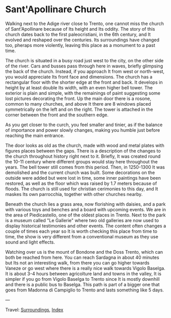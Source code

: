 #+startup: content indent

* Sant'Apollinare Church
:PROPERTIES:
:RSS: true
:DATE: 04 Apr 2025 00:00 GMT
:CATEGORY: Surroundings
:AUTHOR: Giovanni Santini
:LINK: https://giovanni-diary.netlify.app/reading/surroundings/sant-apollinare-church.html
:END:
#+INDEX: Giovanni's Diary!Reading!Surroundings!Sant'Apollinare Church


Walking next to the Adige river close to Trento, one cannot miss the
church of Sant'Apollinare because of Its height and Its oddity. The
story of this church dates back to the first paleocristiani, in the
6th century, and It evolved and reshaped over the centuries. Its
surroundings have changed too, pheraps more violently, leaving this
place as a monument to a past time.

The church is situated in a busy road just west to the city, on the
other side of the river. Cars and busses pass through here in waves,
briefly glimpsing the back of the church. Instead, if you approach It
from west or north-west, you would appreciate Its front face and
dimensions. The church has a rectangular floor with the shorter edge
at the front and back. It develops in height by at least double Its
width, with an even higher bell tower. The exterior is plain and
simple, with the remainings of paint suggesting some lost pictures
decorating the front. Up the main door there is a rosone, common to
many churches, and above It there are 8 windows placed symmetrically
on the left and on the right. The tower is attached in the corner
between the front and the southern edge.

#+CAPTION: View of the church
#+NAME:   fig:sant-apollinare-church
#+ATTR_ORG: :align center
#+ATTR_HTML: :align center
#+ATTR_HTML: :width 600px
#+ATTR_ORG: :width 600px
[[./images/sant-apollinare-church.jpg]]

As you get closer to the curch, you feel smaller and tinier, as if the
balance of importance and power slowly changes, making you humble just
before reaching the main entrance.


#+CAPTION: Looking up
#+NAME:   fig:sant-apollinare-up
#+ATTR_ORG: :align center
#+ATTR_HTML: :align center
#+ATTR_HTML: :width 400px
#+ATTR_ORG: :width 400px
[[./images/sant-apollinare-up.jpg]]

The door looks as old as the church, made with wood and metal plates
with figures places between the gaps.  There is a description of the
changes to the church throughout history right next to it. Briefly, It
was created round the 10-11 century where different groups would stay
here throughout the years. The bell tower still comes from this
period. Then, in 1250-1300 It was demolished and the current church
was built. Some decorations on the outside were added but were lost in
time, some inner paintings have been restored, as well as the floor
which was raised by 1.7 meters because of floods. The church is still
used for christian cerimonies to this day, and It maskes Its own
parrocchia, together with other churches nearby.

#+CAPTION: Front entrance
#+NAME:   fig:sant-apollinare-door
#+ATTR_ORG: :align center
#+ATTR_HTML: :align center
#+ATTR_HTML: :width 400px
#+ATTR_ORG: :width 400px
[[./images/sant-apollinare-door.jpg]]


Beneath the church lies a grass area, now florishing with daisies,
and a park with various toys and benches and a board with upcoming
events. We are in the area of Piedicastello, one of the oldest places
in Trento. Next to the park is a museum called "Le Gallerie" where two
old galleries are now used to display historical testimonies and other
events. The content often changes a couple of times each year so It is
worth checking this place from time to time, the show is very different
from a conventional museum as they use sound and light effects.

Watching over us is the mount of Bondone and the Doss Trento, which
can both be reached from here. You can reach Sardagna in about 40
minutes but Its not an interesting walk, from there you can go higher
towards Vaneze or go west where there is a really nice walk towards
Vigolo Baselga. It is about 3-4 hours between agricolture land and
towns in the valley, It is simpler if you go from Vigolo Baselga to
Trento since It is mostly downhill and there is a public bus to
Baselga. This path is part of a bigger one that goes from Madonna di
Campiglio to Trento and lasts something like 5 days.

#+CAPTION: Walks starting from the church
#+NAME:   fig:sant-apollinare-walks
#+ATTR_ORG: :align center
#+ATTR_HTML: :align center
#+ATTR_HTML: :width 600px
#+ATTR_ORG: :width 600px
[[./images/sant-apollinare-walks.jpg]]

---

Travel: [[file:surroundings.org][Surroundings]], [[file:../../theindex.org][Index]]

